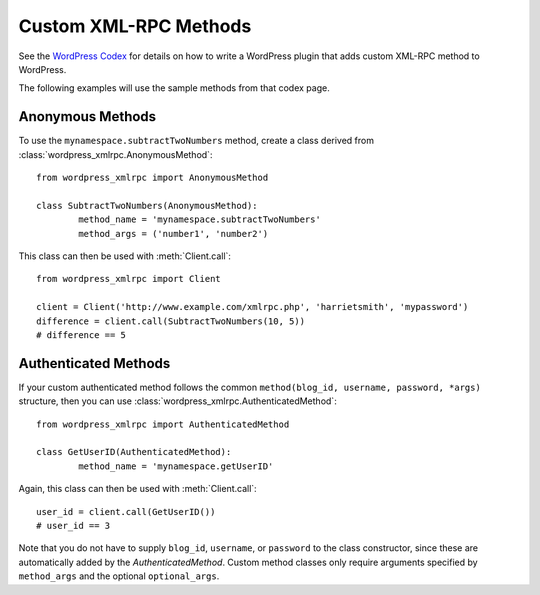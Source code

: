 Custom XML-RPC Methods
======================

See the `WordPress Codex`__ for details on how to write a WordPress plugin that adds
custom XML-RPC method to WordPress.

__ http://codex.wordpress.org/XML-RPC_Extending

The following examples will use the sample methods from that codex page.

Anonymous Methods
-----------------

To use the ``mynamespace.subtractTwoNumbers`` method, create a class derived from :class:`wordpress_xmlrpc.AnonymousMethod`::

	from wordpress_xmlrpc import AnonymousMethod

	class SubtractTwoNumbers(AnonymousMethod):
		method_name = 'mynamespace.subtractTwoNumbers'
		method_args = ('number1', 'number2')

This class can then be used with :meth:`Client.call`::

	from wordpress_xmlrpc import Client

	client = Client('http://www.example.com/xmlrpc.php', 'harrietsmith', 'mypassword')
	difference = client.call(SubtractTwoNumbers(10, 5))
	# difference == 5

Authenticated Methods
---------------------

If your custom authenticated method follows the common ``method(blog_id, username, password, *args)`` structure, then you can use :class:`wordpress_xmlrpc.AuthenticatedMethod`::

	from wordpress_xmlrpc import AuthenticatedMethod

	class GetUserID(AuthenticatedMethod):
		method_name = 'mynamespace.getUserID'

Again, this class can then be used with :meth:`Client.call`::

	user_id = client.call(GetUserID())
	# user_id == 3

Note that you do not have to supply ``blog_id``, ``username``, or ``password`` to the class constructor, since these are automatically added by the `AuthenticatedMethod`. Custom method classes only require arguments specified by ``method_args`` and the optional ``optional_args``.